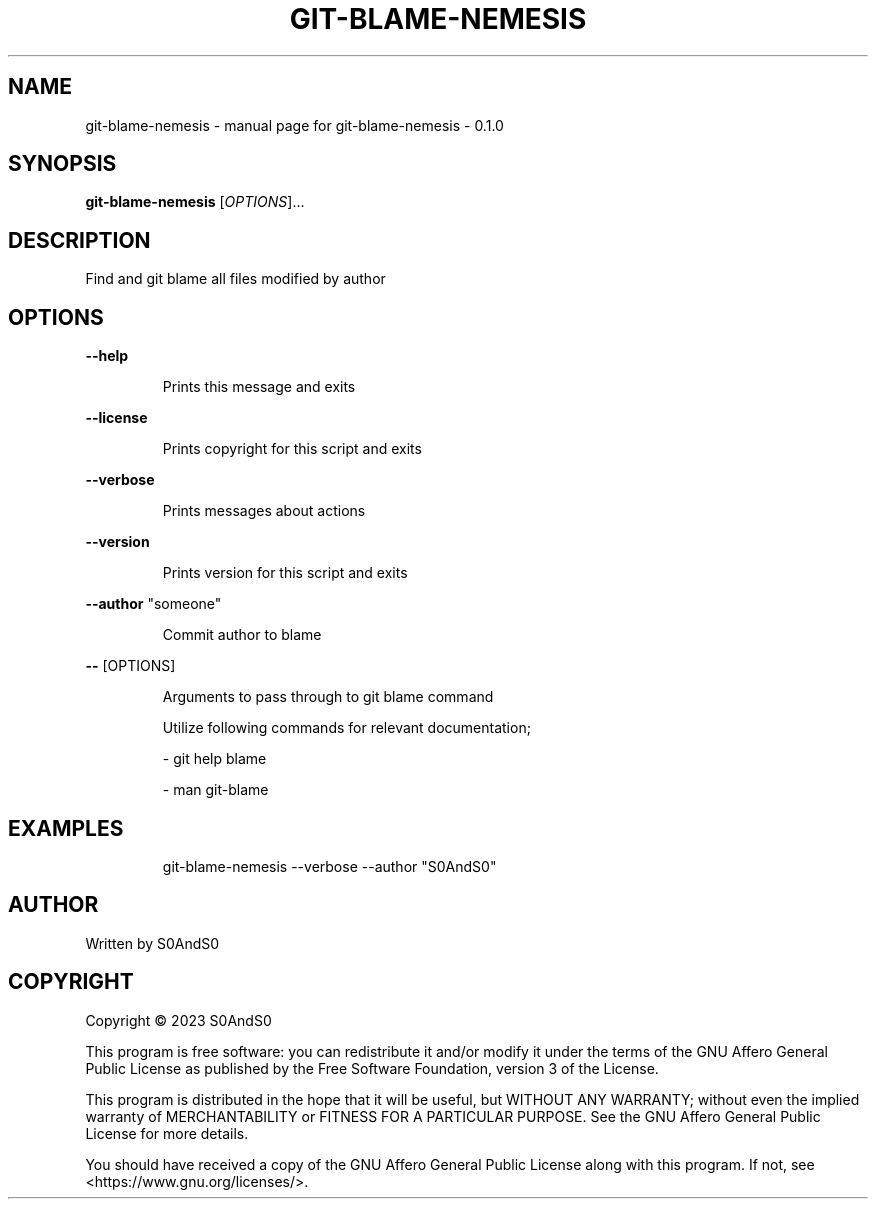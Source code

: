 .\" DO NOT MODIFY THIS FILE!  It was generated by help2man 1.49.3.
.TH GIT-BLAME-NEMESIS "1" "February 2023" "git-blame-nemesis - 0.1.0" "User Commands"
.SH NAME
git-blame-nemesis \- manual page for git-blame-nemesis - 0.1.0
.SH SYNOPSIS
.B git-blame-nemesis
[\fI\,OPTIONS\/\fR]...
.SH DESCRIPTION
Find and git blame all files modified by author
.SH OPTIONS
\fB\-\-help\fR
.IP
Prints this message and exits
.PP
\fB\-\-license\fR
.IP
Prints copyright for this script and exits
.PP
\fB\-\-verbose\fR
.IP
Prints messages about actions
.PP
\fB\-\-version\fR
.IP
Prints version for this script and exits
.PP
\fB\-\-author\fR "someone"
.IP
Commit author to blame
.PP
\fB\-\-\fR [OPTIONS]
.IP
Arguments to pass through to git blame command
.IP
Utilize following commands for relevant documentation;
.IP
\- git help blame
.IP
\- man git\-blame
.SH EXAMPLES
.IP
git\-blame\-nemesis \-\-verbose \-\-author "S0AndS0"
.SH AUTHOR
Written by S0AndS0
.SH COPYRIGHT
Copyright \(co 2023 S0AndS0
.PP
This program is free software: you can redistribute it and/or modify
it under the terms of the GNU Affero General Public License as published
by the Free Software Foundation, version 3 of the License.
.PP
This program is distributed in the hope that it will be useful,
but WITHOUT ANY WARRANTY; without even the implied warranty of
MERCHANTABILITY or FITNESS FOR A PARTICULAR PURPOSE.  See the
GNU Affero General Public License for more details.
.PP
You should have received a copy of the GNU Affero General Public License
along with this program.  If not, see <https://www.gnu.org/licenses/>.
